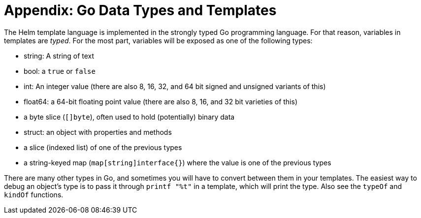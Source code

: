 = Appendix: Go Data Types and Templates

The Helm template language is implemented in the strongly typed Go programming language. For that reason, variables in templates are _typed_. For the most part, variables will be exposed as one of the following types:

* string: A string of text
* bool: a `true` or `false`
* int: An integer value (there are also 8, 16, 32, and 64 bit signed and unsigned variants of this)
* float64: a 64-bit floating point value (there are also 8, 16, and 32 bit varieties of this)
* a byte slice (`[]byte`), often used to hold (potentially) binary data
* struct: an object with properties and methods
* a slice (indexed list) of one of the previous types
* a string-keyed map (`map[string]interface{}`) where the value is one of the previous types

There are many other types in Go, and sometimes you will have to convert between them in your templates. The easiest way to debug an object's type is to pass it through `printf &quot;%t&quot;` in a template, which will print the type. Also see the `typeOf` and `kindOf` functions.